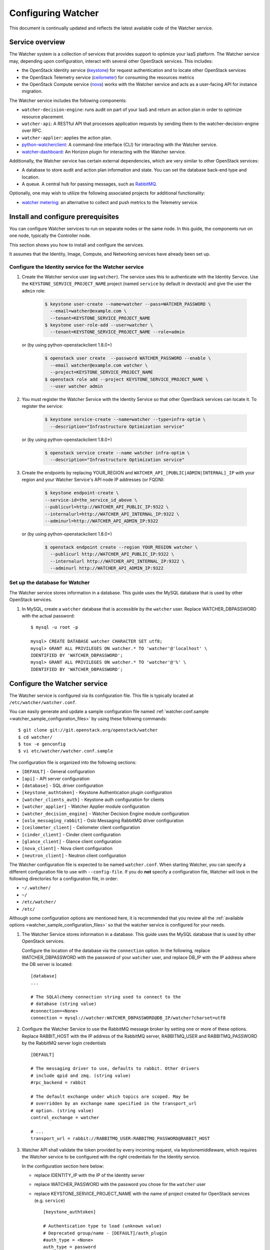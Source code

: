 ..
      Except where otherwise noted, this document is licensed under Creative
      Commons Attribution 3.0 License.  You can view the license at:

          https://creativecommons.org/licenses/by/3.0/

===================
Configuring Watcher
===================

This document is continually updated and reflects the latest
available code of the Watcher service.

Service overview
================

The Watcher system is a collection of services that provides support to
optimize your IaaS platform. The Watcher service may, depending upon
configuration, interact with several other OpenStack services. This includes:

- the OpenStack Identity service (`keystone`_) for request authentication and
  to locate other OpenStack services
- the OpenStack Telemetry service (`ceilometer`_) for consuming the resources
  metrics
- the OpenStack Compute service (`nova`_) works with the Watcher service and
  acts as a user-facing API for instance migration.

The Watcher service includes the following components:

- ``watcher-decision-engine``: runs audit on part of your IaaS and return an
  action plan in order to optimize resource placement.
- ``watcher-api``: A RESTful API that processes application requests by sending
  them to the watcher-decision-engine over RPC.
- ``watcher-applier``: applies the action plan.
- `python-watcherclient`_: A command-line interface (CLI) for interacting with
  the Watcher service.
- `watcher-dashboard`_: An Horizon plugin for interacting with the Watcher
  service.

Additionally, the Watcher service has certain external dependencies, which
are very similar to other OpenStack services:

- A database to store audit and action plan information and state. You can set
  the database back-end type and location.
- A queue. A central hub for passing messages, such as `RabbitMQ`_.

Optionally, one may wish to utilize the following associated projects for
additional functionality:

- `watcher metering`_: an alternative to collect and push metrics to the
  Telemetry service.

.. _`keystone`: https://github.com/openstack/keystone
.. _`ceilometer`: https://github.com/openstack/ceilometer
.. _`nova`: https://github.com/openstack/nova
.. _`python-watcherclient`: https://github.com/openstack/python-watcherclient
.. _`watcher-dashboard`: https://github.com/openstack/watcher-dashboard
.. _`watcher metering`: https://github.com/b-com/watcher-metering
.. _`RabbitMQ`: https://www.rabbitmq.com/

Install and configure prerequisites
===================================

You can configure Watcher services to run on separate nodes or the same node.
In this guide, the components run on one node, typically the Controller node.

This section shows you how to install and configure the services.

It assumes that the Identity, Image, Compute, and Networking services
have already been set up.

.. _identity-service_configuration:

Configure the Identity service for the Watcher service
------------------------------------------------------

#. Create the Watcher service user (eg ``watcher``). The service uses this to
   authenticate with the Identity Service. Use the
   ``KEYSTONE_SERVICE_PROJECT_NAME`` project (named ``service`` by default in
   devstack) and give the user the ``admin`` role:

    .. code-block:: bash

      $ keystone user-create --name=watcher --pass=WATCHER_PASSWORD \
        --email=watcher@example.com \
        --tenant=KEYSTONE_SERVICE_PROJECT_NAME
      $ keystone user-role-add --user=watcher \
        --tenant=KEYSTONE_SERVICE_PROJECT_NAME --role=admin

   or (by using python-openstackclient 1.8.0+)

     .. code-block:: bash

      $ openstack user create  --password WATCHER_PASSWORD --enable \
        --email watcher@example.com watcher \
        --project=KEYSTONE_SERVICE_PROJECT_NAME
      $ openstack role add --project KEYSTONE_SERVICE_PROJECT_NAME \
        --user watcher admin


#. You must register the Watcher Service with the Identity Service so that
   other OpenStack services can locate it. To register the service:

    .. code-block:: bash

      $ keystone service-create --name=watcher --type=infra-optim \
        --description="Infrastructure Optimization service"

   or (by using python-openstackclient 1.8.0+)

    .. code-block:: bash

      $ openstack service create --name watcher infra-optim \
        --description="Infrastructure Optimization service"

#. Create the endpoints by replacing YOUR_REGION and
   ``WATCHER_API_[PUBLIC|ADMIN|INTERNAL]_IP`` with your region and your
   Watcher Service's API node IP addresses (or FQDN):

    .. code-block:: bash

      $ keystone endpoint-create \
      --service-id=the_service_id_above \
      --publicurl=http://WATCHER_API_PUBLIC_IP:9322 \
      --internalurl=http://WATCHER_API_INTERNAL_IP:9322 \
      --adminurl=http://WATCHER_API_ADMIN_IP:9322

   or (by using python-openstackclient 1.8.0+)

    .. code-block:: bash

      $ openstack endpoint create --region YOUR_REGION watcher \
        --publicurl http://WATCHER_API_PUBLIC_IP:9322 \
        --internalurl http://WATCHER_API_INTERNAL_IP:9322 \
        --adminurl http://WATCHER_API_ADMIN_IP:9322

.. _watcher-db_configuration:

Set up the database for Watcher
-------------------------------

The Watcher service stores information in a database. This guide uses the
MySQL database that is used by other OpenStack services.

#. In MySQL, create a ``watcher`` database that is accessible by the
   ``watcher`` user. Replace WATCHER_DBPASSWORD
   with the actual password::

    $ mysql -u root -p

    mysql> CREATE DATABASE watcher CHARACTER SET utf8;
    mysql> GRANT ALL PRIVILEGES ON watcher.* TO 'watcher'@'localhost' \
    IDENTIFIED BY 'WATCHER_DBPASSWORD';
    mysql> GRANT ALL PRIVILEGES ON watcher.* TO 'watcher'@'%' \
    IDENTIFIED BY 'WATCHER_DBPASSWORD';


Configure the Watcher service
=============================

The Watcher service is configured via its configuration file. This file
is typically located at ``/etc/watcher/watcher.conf``.

You can easily generate and update a sample configuration file
named :ref:`watcher.conf.sample <watcher_sample_configuration_files>` by using
these following commands::

    $ git clone git://git.openstack.org/openstack/watcher
    $ cd watcher/
    $ tox -e genconfig
    $ vi etc/watcher/watcher.conf.sample


The configuration file is organized into the following sections:

* ``[DEFAULT]`` - General configuration
* ``[api]`` - API server configuration
* ``[database]`` - SQL driver configuration
* ``[keystone_authtoken]`` - Keystone Authentication plugin configuration
* ``[watcher_clients_auth]`` - Keystone auth configuration for clients
* ``[watcher_applier]`` - Watcher Applier module configuration
* ``[watcher_decision_engine]`` - Watcher Decision Engine module configuration
* ``[oslo_messaging_rabbit]`` - Oslo Messaging RabbitMQ driver configuration
* ``[ceilometer_client]`` - Ceilometer client configuration
* ``[cinder_client]`` - Cinder client configuration
* ``[glance_client]`` - Glance client configuration
* ``[nova_client]`` - Nova client configuration
* ``[neutron_client]`` - Neutron client configuration

The Watcher configuration file is expected to be named
``watcher.conf``. When starting Watcher, you can specify a different
configuration file to use with ``--config-file``. If you do **not** specify a
configuration file, Watcher will look in the following directories for a
configuration file, in order:

* ``~/.watcher/``
* ``~/``
* ``/etc/watcher/``
* ``/etc/``


Although some configuration options are mentioned here, it is recommended that
you review all the :ref:`available options
<watcher_sample_configuration_files>`
so that the watcher service is configured for your needs.

#. The Watcher Service stores information in a database. This guide uses the
   MySQL database that is used by other OpenStack services.

   Configure the location of the database via the ``connection`` option. In the
   following, replace WATCHER_DBPASSWORD with the password of your ``watcher``
   user, and replace DB_IP with the IP address where the DB server is located::

    [database]
    ...

    # The SQLAlchemy connection string used to connect to the
    # database (string value)
    #connection=<None>
    connection = mysql://watcher:WATCHER_DBPASSWORD@DB_IP/watcher?charset=utf8

#. Configure the Watcher Service to use the RabbitMQ message broker by
   setting one or more of these options. Replace RABBIT_HOST with the
   IP address of the RabbitMQ server, RABBITMQ_USER and RABBITMQ_PASSWORD
   by the RabbitMQ server login credentials ::

    [DEFAULT]

    # The messaging driver to use, defaults to rabbit. Other drivers
    # include qpid and zmq. (string value)
    #rpc_backend = rabbit

    # The default exchange under which topics are scoped. May be
    # overridden by an exchange name specified in the transport_url
    # option. (string value)
    control_exchange = watcher

    # ...
    transport_url = rabbit://RABBITMQ_USER:RABBITMQ_PASSWORD@RABBIT_HOST


#. Watcher API shall validate the token provided by every incoming request,
   via keystonemiddleware, which requires the Watcher service to be configured
   with the right credentials for the Identity service.

   In the configuration section here below:

   * replace IDENTITY_IP with the IP of the Identity server
   * replace WATCHER_PASSWORD with the password you chose for the ``watcher``
     user
   * replace KEYSTONE_SERVICE_PROJECT_NAME with the name of project created
     for OpenStack services (e.g. ``service``) ::

        [keystone_authtoken]

        # Authentication type to load (unknown value)
        # Deprecated group/name - [DEFAULT]/auth_plugin
        #auth_type = <None>
        auth_type = password

        # Authentication URL (unknown value)
        #auth_url = <None>
        auth_url = http://IDENTITY_IP:35357

        # Username (unknown value)
        # Deprecated group/name - [DEFAULT]/username
        #username = <None>
        username=watcher

        # User's password (unknown value)
        #password = <None>
        password = WATCHER_PASSWORD

        # Domain ID containing project (unknown value)
        #project_domain_id = <None>
        project_domain_id = default

        # User's domain id (unknown value)
        #user_domain_id = <None>
        user_domain_id = default

        # Project name to scope to (unknown value)
        # Deprecated group/name - [DEFAULT]/tenant-name
        #project_name = <None>
        project_name = KEYSTONE_SERVICE_PROJECT_NAME

#. Watcher's decision engine and applier interact with other OpenStack
   projects through those projects' clients. In order to instantiate these
   clients, Watcher needs to request a new session from the Identity service
   using the right credentials.

   In the configuration section here below:

   * replace IDENTITY_IP with the IP of the Identity server
   * replace WATCHER_PASSWORD with the password you chose for the ``watcher``
     user
   * replace KEYSTONE_SERVICE_PROJECT_NAME with the name of project created
     for OpenStack services (e.g. ``service``) ::

        [watcher_clients_auth]

        # Authentication type to load (unknown value)
        # Deprecated group/name - [DEFAULT]/auth_plugin
        #auth_type = <None>
        auth_type = password

        # Authentication URL (unknown value)
        #auth_url = <None>
        auth_url = http://IDENTITY_IP:35357

        # Username (unknown value)
        # Deprecated group/name - [DEFAULT]/username
        #username = <None>
        username=watcher

        # User's password (unknown value)
        #password = <None>
        password = WATCHER_PASSWORD

        # Domain ID containing project (unknown value)
        #project_domain_id = <None>
        project_domain_id = default

        # User's domain id (unknown value)
        #user_domain_id = <None>
        user_domain_id = default

        # Project name to scope to (unknown value)
        # Deprecated group/name - [DEFAULT]/tenant-name
        #project_name = <None>
        project_name = KEYSTONE_SERVICE_PROJECT_NAME

#. Configure the clients to use a specific version if desired. For example, to
   configure Watcher to use a Nova client with version 2.1, use::

    [nova_client]

    # Version of Nova API to use in novaclient. (string value)
    #api_version = 2.53
    api_version = 2.1

#. Create the Watcher Service database tables::

    $ watcher-db-manage --config-file /etc/watcher/watcher.conf create_schema

#. Start the Watcher Service::

    $ watcher-api &&  watcher-decision-engine && watcher-applier

Configure Nova compute
======================

Please check your hypervisor configuration to correctly handle
`instance migration`_.

.. _`instance migration`: https://docs.openstack.org/nova/latest/admin/migration.html

Configure Measurements
======================

You can configure and install Ceilometer by following the documentation below :

#. https://docs.openstack.org/ceilometer/latest

The built-in strategy 'basic_consolidation' provided by watcher requires
"**compute.node.cpu.percent**" and "**cpu_util**" measurements to be collected
by Ceilometer.
The measurements available depend on the hypervisors that OpenStack manages on
the specific implementation.
You can find the measurements available per hypervisor and OpenStack release on
the OpenStack site.
You can use 'ceilometer meter-list' to list the available meters.

For more information:
https://docs.openstack.org/ceilometer/latest/admin/telemetry-measurements.html

Ceilometer is designed to collect measurements from OpenStack services and from
other external components. If you would like to add new meters to the currently
existing ones, you need to follow the documentation below:

#. https://docs.openstack.org/ceilometer/latest/contributor/measurements.html#new-measurements

The Ceilometer collector uses a pluggable storage system, meaning that you can
pick any database system you prefer.
The original implementation has been based on MongoDB but you can create your
own storage driver using whatever technology you want.
For more information : https://wiki.openstack.org/wiki/Gnocchi


Configure Nova Notifications
============================

Watcher can consume notifications generated by the Nova services, in order to
build or update, in real time, its cluster data model related to computing
resources.

Nova publishes, by default, notifications on ``notifications`` AMQP queue
(configurable) and ``versioned_notifications`` AMQP queue (not
configurable). ``notifications`` queue is mainly used by ceilometer, so we can
not use it. And some events, related to nova-compute service state, are only
sent into the ``versioned_notifications`` queue.

By default, Watcher listens to AMQP queues named ``watcher_notifications``
and ``versioned_notifications``. So you have to update the Nova
configuration file on controller and compute nodes, in order
to Watcher receives Nova notifications in ``watcher_notifications`` as well.

  * In the file ``/etc/nova/nova.conf``, update the section
    ``[oslo_messaging_notifications]``, by redefining the list of topics
    into which Nova services will publish events ::

      [oslo_messaging_notifications]
      driver = messagingv2
      topics = notifications,watcher_notifications

  * Restart the Nova services.


Configure Cinder Notifications
==============================

Watcher can also consume notifications generated by the Cinder services, in
order to build or update, in real time, its cluster data model related to
storage resources. To do so, you have to update the Cinder configuration
file on controller and volume nodes, in order to let Watcher receive Cinder
notifications in a dedicated ``watcher_notifications`` channel.

  * In the file ``/etc/cinder/cinder.conf``, update the section
    ``[oslo_messaging_notifications]``, by redefining the list of topics
    into which Cinder services will publish events ::

      [oslo_messaging_notifications]
      driver = messagingv2
      topics = notifications,watcher_notifications

  * Restart the Cinder services.


Workers
=======

You can define a number of workers for the Decision Engine and the Applier.

If you want to create and run more audits simultaneously, you have to raise
the number of workers used by the Decision Engine::

    [watcher_decision_engine]

    ...

    # The maximum number of threads that can be used to execute strategies
    # (integer value)
    #max_workers = 2


If you want to execute simultaneously more recommended action plans, you
have to raise the number of workers used by the Applier::

    [watcher_applier]

    ...

    # Number of workers for applier, default value is 1. (integer value)
    # Minimum value: 1
    #workers = 1


